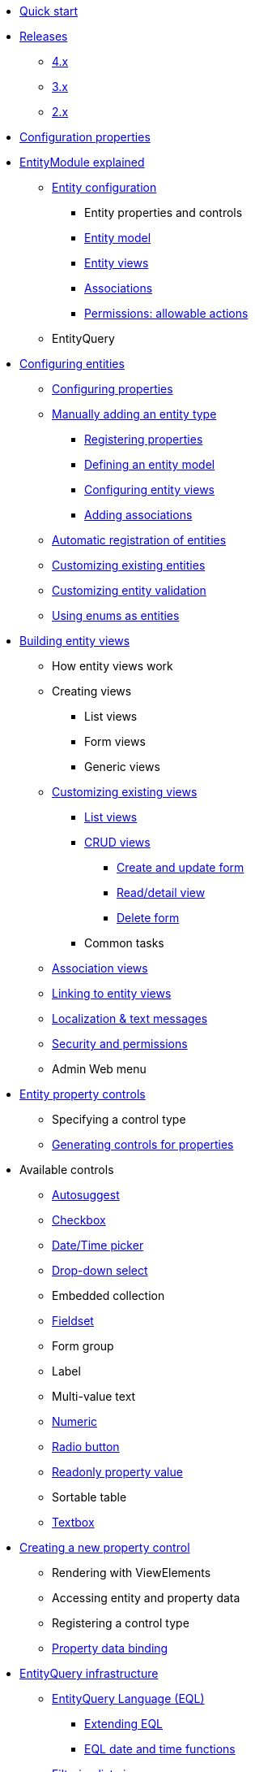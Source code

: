 * xref:quick-start.adoc[Quick start]

* xref:releases/index.adoc[Releases]
** xref:releases/4.x.adoc[4.x]
** xref:releases/3.x.adoc[3.x]
** xref:releases/2.x.adoc[2.x]
* xref:configuration-properties.adoc[Configuration properties]

// General introduction
* xref:entity-module-explained/index.adoc[EntityModule explained]
** xref:entity-module-explained/entity-configuration.adoc[Entity configuration]
*** Entity properties and controls
*** xref:entity-module-explained/entity-configuration.adoc#entity-model[Entity model]
*** xref:entity-module-explained/entity-views.adoc[Entity views]
*** xref:entity-module-explained/associations.adoc[Associations]
*** xref:entity-module-explained/permissions.adoc[Permissions: allowable actions]
** EntityQuery

// Configuring entities
* xref:registering-entities/index.adoc[Configuring entities]
** xref:customizing-entities/entity-properties.adoc[Configuring properties]
** xref:registering-entities/manual-registration.adoc[Manually adding an entity type]
*** xref:registering-entities/entity-properties.adoc[Registering properties]
*** xref:customizing-entities/entity-model.adoc[Defining an entity model]
*** xref:customizing-entities/entity-views.adoc[Configuring entity views]
*** xref:customizing-entities/entity-associations.adoc[Adding associations]
** xref:registering-entities/creating-an-entity-registrar.adoc[Automatic registration of entities]
** xref:customizing-entities/index.adoc[Customizing existing entities]
** xref:customizing-entities/entity-validation.adoc[Customizing entity validation]
** xref:registering-entities/enums-as-entities.adoc[Using enums as entities]

// Entity views
* xref:building-views/index.adoc[Building entity views]
** How entity views work
** Creating views
*** List views
*** Form views
*** Generic views
** xref:building-views/customizing-views/customizing-views.adoc[Customizing existing views]
*** xref:building-views/customizing-views/list-view.adoc[List views]
*** xref:building-views/customizing-views/form-view.adoc[CRUD views]
**** xref:building-views/customizing-views/create-update-view.adoc[Create and update form]
**** xref:building-views/customizing-views/detail-view.adoc[Read/detail view]
**** xref:building-views/customizing-views/delete-view.adoc[Delete form]
*** Common tasks
** xref:building-views/association-views.adoc[Association views]
** xref:building-views/linking-to-entity-views.adoc[Linking to entity views]
** xref:building-views/localization.adoc[Localization & text messages]
** xref:building-views/security-and-permissions.adoc[Security and permissions]
** Admin Web menu

// Entity properties and view elements
* xref:property-controls/index.adoc[Entity property controls]
** Specifying a control type
** xref:property-controls/creating-a-property-control/generating-controls-for-properties.adoc[Generating controls for properties]

// Default property types
** Available controls
*** xref:property-controls/autosuggest.adoc[Autosuggest]
*** xref:property-controls/checkbox.adoc[Checkbox]
*** xref:property-controls/datetime.adoc[Date/Time picker]
*** xref:property-controls/select.adoc[Drop-down select]
*** Embedded collection
*** xref:property-controls/fieldset.adoc[Fieldset]
*** Form group
*** Label
*** Multi-value text
*** xref:property-controls/numeric.adoc[Numeric]
*** xref:property-controls/radio.adoc[Radio button]
*** xref:property-controls/value.adoc[Readonly property value]
*** Sortable table
*** xref:property-controls/textbox.adoc[Textbox]
// Creating a new property type
** xref:property-controls/creating-a-property-control/index.adoc[Creating a new property control]
*** Rendering with ViewElements
*** Accessing entity and property data
*** Registering a control type
*** xref:property-controls/creating-a-property-control/property-data-binding.adoc[Property data binding]

// Entity query
* xref:entity-query/index.adoc[EntityQuery infrastructure]
** xref:entity-query/eql.adoc[EntityQuery Language (EQL)]
*** xref:entity-query/extending-eql.adoc[Extending EQL]
*** xref:entity-query/eql-date.adoc[EQL date and time functions]
** xref:entity-query/filtering-list-views.adoc[Filtering list views]

// Integration with libraries & modules
* xref:integration-with-other-modules.adoc[Integrations]
** Admin Web
** Spring Data
** Spring Security

* xref:developer-tools.adoc[Developer tools]

// Reference

* xref:glossary.adoc[Glossary]

* xref:services-and-components/index.adoc[Services and components]
** xref:web-resources/index.adoc[Web resources]
*** xref:web-resources/javascript-plugins.adoc[Javascript plugins]
** xref:services-and-components/attributes-overview.adoc[Attributes overview]
** xref:services-and-components/message-codes.adoc[Message codes]
** xref:services-and-components/default-entityviewprocessors.adoc[Default EntityViewProcessors]
